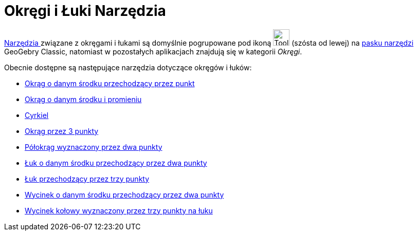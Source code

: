 = Okręgi i Łuki Narzędzia
:page-en: tools/Circle_and_Arc_Tools
ifdef::env-github[:imagesdir: /en/modules/ROOT/assets/images]

xref:/Tools.adoc[Narzędzia ] związane z okręgami i łukami są domyślnie pogrupowane pod ikoną image:Tool_Circle_Center_Point.gif[Tool Circle
Center Point.gif,width=32,height=32] (szósta od lewej) na xref:/Pasek_Narzędzi.adoc[pasku narzędzi] GeoGebry Classic, natomiast w pozostałych aplikacjach znajdują się w kategorii _Okręgi_.

Obecnie dostępne są następujące narzędzia dotyczące okręgów i łuków:

* xref:/tools/Okrąg_o_danym_środku_przechodzący_przez_punkt.adoc[Okrąg o danym środku przechodzący przez punkt]
* xref:/tools/Okrąg_o_danym_środku_i_promieniu.adoc[Okrąg o danym środku i promieniu]
* xref:/tools/Cyrkiel.adoc[Cyrkiel]
* xref:/tools/Okrąg_przez_3_punkty.adoc[Okrąg przez 3 punkty]
* xref:/tools/Półokrąg_wyznaczony_przez_dwa_punkty.adoc[Półokrąg wyznaczony przez dwa punkty]
* xref:/tools/Łuk_o_danym_środku_przechodzący_przez_dwa_punkty.adoc[Łuk o danym środku przechodzący przez dwa punkty]
* xref:/tools/Łuk_przechodzący_przez_trzy_punkty.adoc[Łuk przechodzący przez trzy punkty]
* xref:/tools/Wycinek_o_danym_środku_przechodzący_przez_dwa_punkty.adoc[Wycinek o danym środku przechodzący przez dwa punkty]
* xref:/tools/Wycinek_kołowy_wyznaczony_przez_trzy_punkty_na_łuku.adoc[Wycinek kołowy wyznaczony przez trzy punkty na łuku]
